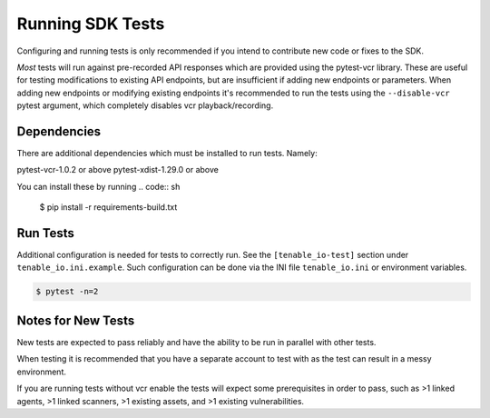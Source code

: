 Running SDK Tests
=========================
Configuring and running tests is only recommended if you intend to contribute new code or fixes to the SDK.

*Most* tests will run against pre-recorded API responses which are provided using the pytest-vcr library. These are useful for testing
modifications to existing API endpoints, but are insufficient if adding new endpoints or parameters. When adding new endpoints or modifying existing
endpoints it's recommended to run the tests using the ``--disable-vcr`` pytest argument, which completely disables vcr playback/recording.

Dependencies
------------
There are additional dependencies which must be installed to run tests. Namely:

pytest-vcr-1.0.2 or above
pytest-xdist-1.29.0 or above

You can install these by running
.. code:: sh

    $ pip install -r requirements-build.txt

Run Tests
------------
Additional configuration is needed for tests to correctly run. See the
``[tenable_io-test]`` section under ``tenable_io.ini.example``. Such
configuration can be done via the INI file ``tenable_io.ini`` or environment
variables.

.. code:: sh

    $ pytest -n=2

Notes for New Tests
--------------------
New tests are expected to pass reliably and have the ability to be run in parallel with other tests.

When testing it is recommended that you have a separate account to test with as the test can result in a messy environment.

If you are running tests without vcr enable the tests will expect some prerequisites in order to pass, such as >1 linked agents, >1 linked scanners, >1 existing assets, and >1 existing vulnerabilities.

